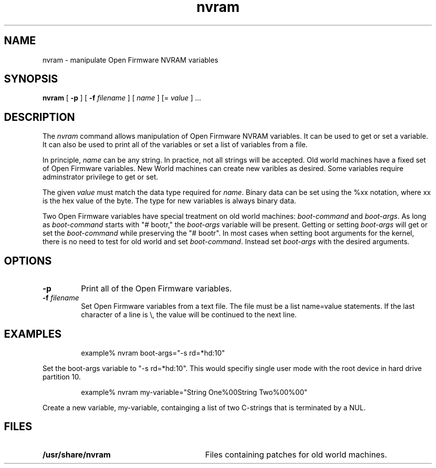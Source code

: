 .\"
.\" Copyright (c) 2000 Apple Computer, Inc.  All rights reserved.
.\"
.TH nvram 8 "December 12, 2000"
.SH NAME
nvram \- manipulate Open Firmware NVRAM variables
.SH SYNOPSIS
.B nvram
[
.B -p
] [
.B -f 
.IR filename
] [
.IR name
] [=
.IR value
] ...
.SH DESCRIPTION
The
.I nvram
command allows manipulation of Open Firmware NVRAM variables.  It
can be used to get or set a variable.  It can also be used to print
all of the variables or set a list of variables from a file.
.LP
In principle,
.IR name
can be any string.  In practice, not all strings will be accepted.
Old world machines have a fixed set of Open Firmware variables.
New World machines can create new varibles as desired.  Some variables
require adminstrator privilege to get or set.
.LP
The given
.IR value
must match the data type required for
.IR name .
Binary data can be set using the %xx notation, where xx is the hex
value of the byte.  The type for new variables is always binary
data.
.LP
Two Open Firmware variables have special treatment on old world
machines:
.IR boot-command
and
.IR boot-args .
As long as
.IR boot-command
starts with "# bootr," the
.IR boot-args
variable will be present.  Getting or setting
.IR boot-args
will get or set the
.IR boot-command
while preserving the "# bootr".  In most cases when setting boot arguments 
for the kernel, there is no need to test for old world and set
.IR boot-command .
Instead set
.IR boot-args
with the desired arguments.
.SH OPTIONS
.TP
.B \-p
Print all of the Open Firmware variables.
.TP
.BI \-f " filename"
Set Open Firmware variables from a text file.  The file must be a
list name=value statements.  If the last character of a line is
\\, the value will be continued to the next line.
.SH EXAMPLES
.LP
.RS
example% nvram boot-args="-s rd=*hd:10"
.RE
.LP
Set the boot-args variable to "-s rd=*hd:10".  This would specifiy
single user mode with the root device in hard drive partition 10.
.LP
.RS
example% nvram my-variable="String One%00String Two%00%00"
.RE
.LP
Create a new variable, my-variable, containging a list of two
C-strings that is terminated by a NUL.
.SH FILES
.PD 0
.TP 30
.B /usr/share/nvram
Files containing patches for old world machines.
.PD
